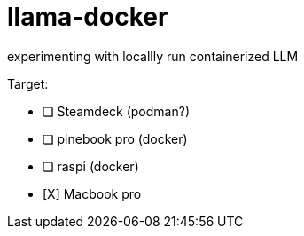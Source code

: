 = llama-docker

experimenting with locallly run containerized LLM

.Target:
* [ ] Steamdeck (podman?)
* [ ] pinebook pro (docker)
* [ ] raspi (docker)
* [X] Macbook pro